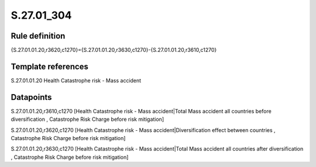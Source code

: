 ===========
S.27.01_304
===========

Rule definition
---------------

{S.27.01.01.20,r3620,c1270}={S.27.01.01.20,r3630,c1270}-{S.27.01.01.20,r3610,c1270}


Template references
-------------------

S.27.01.01.20 Health Catastrophe risk - Mass accident


Datapoints
----------

S.27.01.01.20,r3610,c1270 [Health Catastrophe risk - Mass accident|Total Mass accident all countries before diversification , Catastrophe Risk Charge before risk mitigation]

S.27.01.01.20,r3620,c1270 [Health Catastrophe risk - Mass accident|Diversification effect between countries , Catastrophe Risk Charge before risk mitigation]

S.27.01.01.20,r3630,c1270 [Health Catastrophe risk - Mass accident|Total Mass accident all countries after diversification , Catastrophe Risk Charge before risk mitigation]



